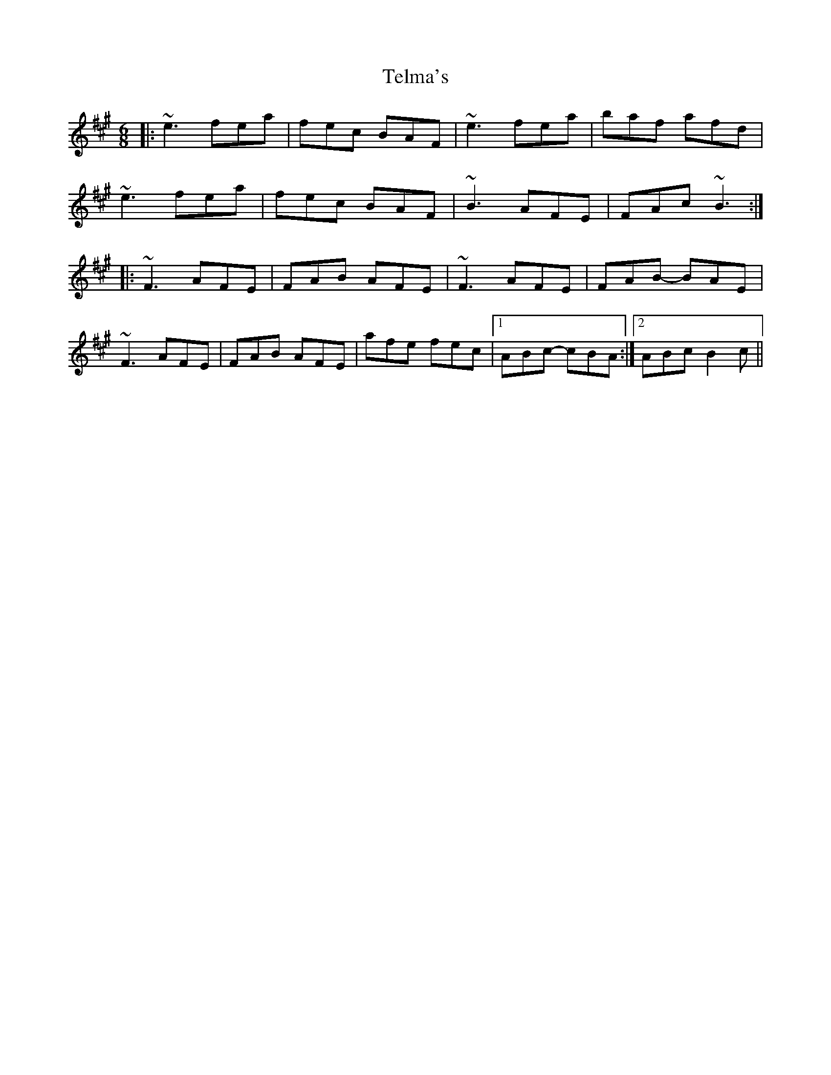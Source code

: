X: 39608
T: Telma's
R: jig
M: 6/8
K: Amajor
|:~e3 fea|fec BAF|~e3 fea|baf afd|
~e3 fea|fec BAF|~B3 AFE|FAc~B3:|
|:~F3 AFE|FAB AFE|~F3 AFE|FAB- BAE|
~F3 AFE|FAB AFE|afe fec|1 ABc- cBA:|2 ABc B2c||

